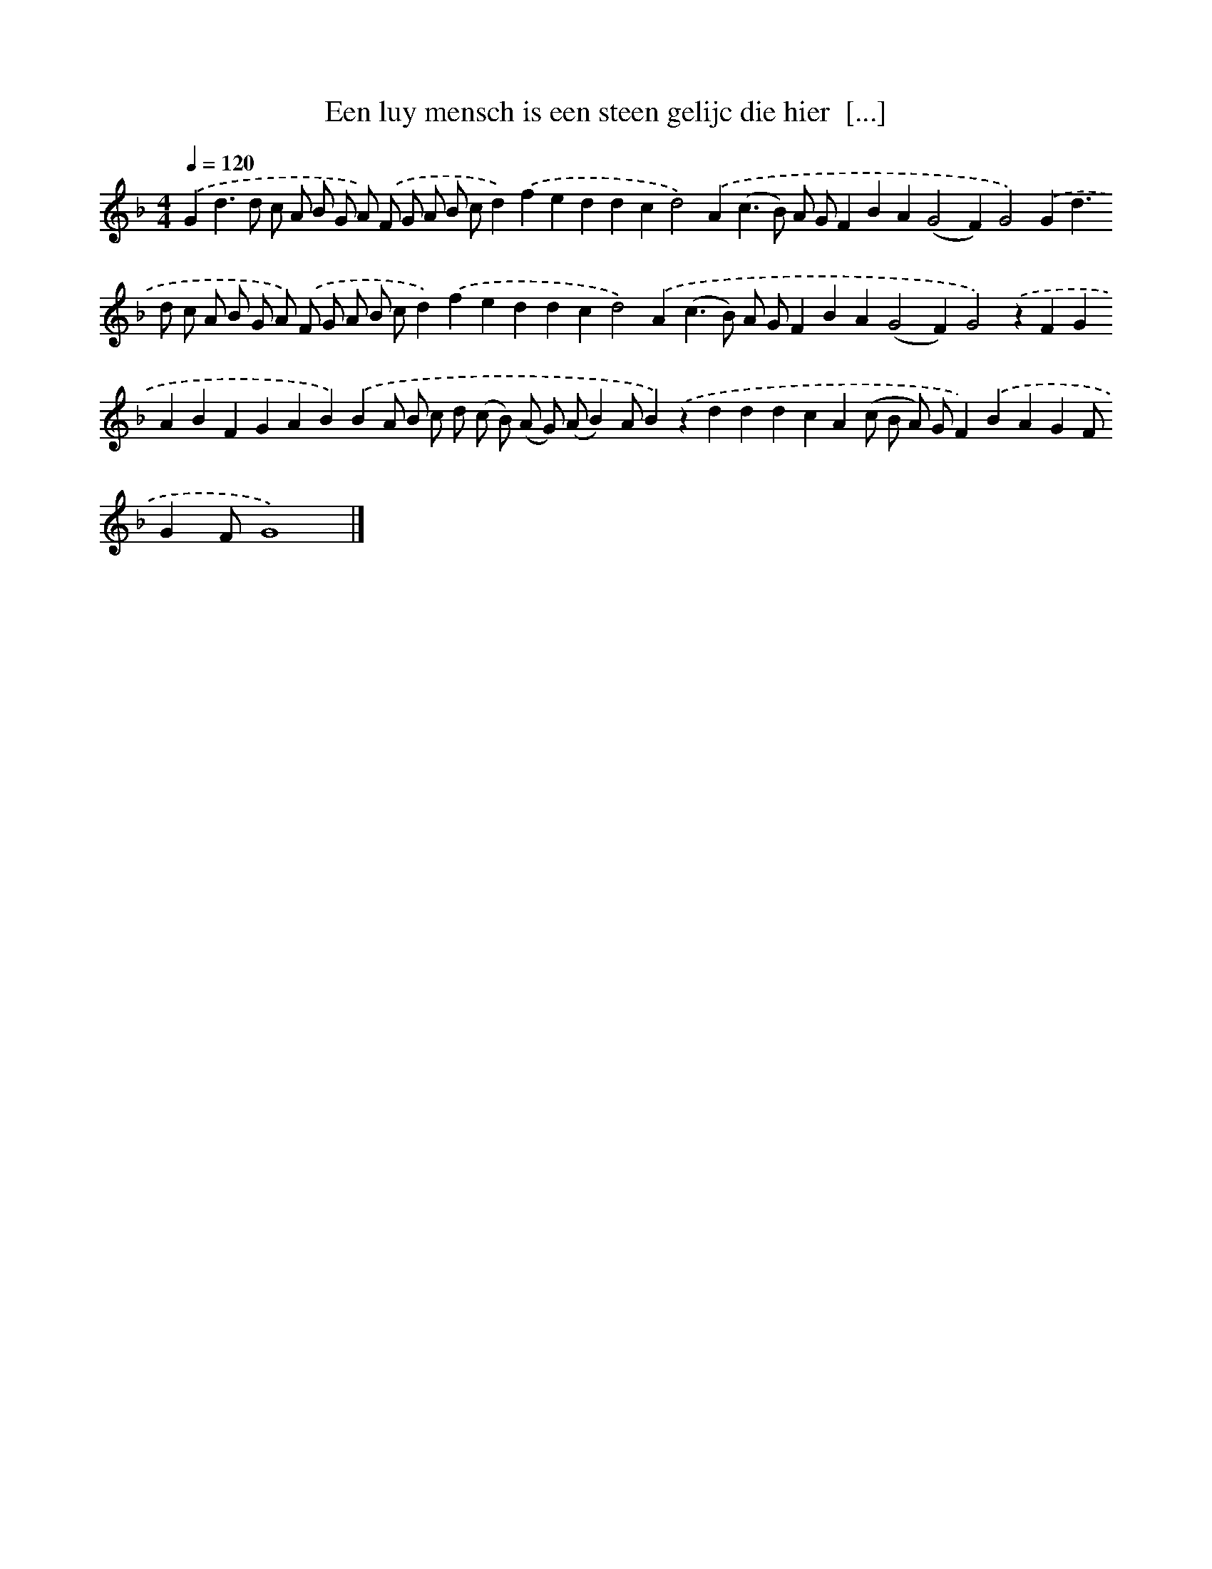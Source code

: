 X: 266
T: Een luy mensch is een steen gelijc die hier  [...]
%%abc-version 2.0
%%abcx-abcm2ps-target-version 5.9.1 (29 Sep 2008)
%%abc-creator hum2abc beta
%%abcx-conversion-date 2018/11/01 14:35:31
%%humdrum-veritas 1212202082
%%humdrum-veritas-data 959824430
%%continueall 1
%%barnumbers 0
L: 1/4
M: 4/4
Q: 1/4=120
K: F clef=treble
.('Gd>d c/ A/ B/ G/ A/) .('F/ G/ A/ B/ c/d).('feddcd2).('A(c>B) A/ G/FBA(G2F)G2).('Gd>d c/ A/ B/ G/ A/) .('F/ G/ A/ B/ c/d).('feddcd2).('A(c>B) A/ G/FBA(G2F)G2).('zFGABFGAB).('BA/ B/ c/ d/ (c/ B/) (A/ G/) (A/B)A/B).('zdddcA(c/ B/ A/) G/F).('BAGF/GF/G4) |]
